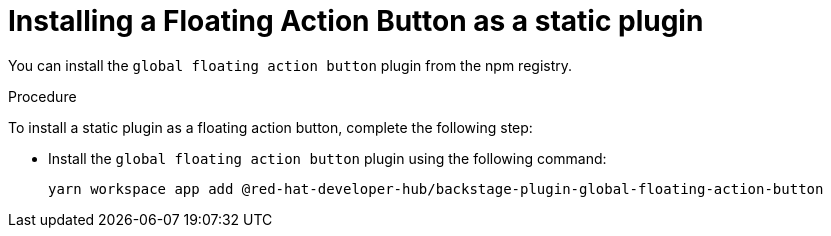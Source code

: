 :_mod-docs-content-type: PROCEDURE
[id="proc-install-floating-action-button-as-a-static-plugin_{context}"]
= Installing a Floating Action Button as a static plugin

You can install the `global floating action button` plugin from the npm registry.

.Procedure

To install a static plugin as a floating action button, complete the following step:

* Install the `global floating action button` plugin using the following command:
+
[source,terminal]
----
yarn workspace app add @red-hat-developer-hub/backstage-plugin-global-floating-action-button
----